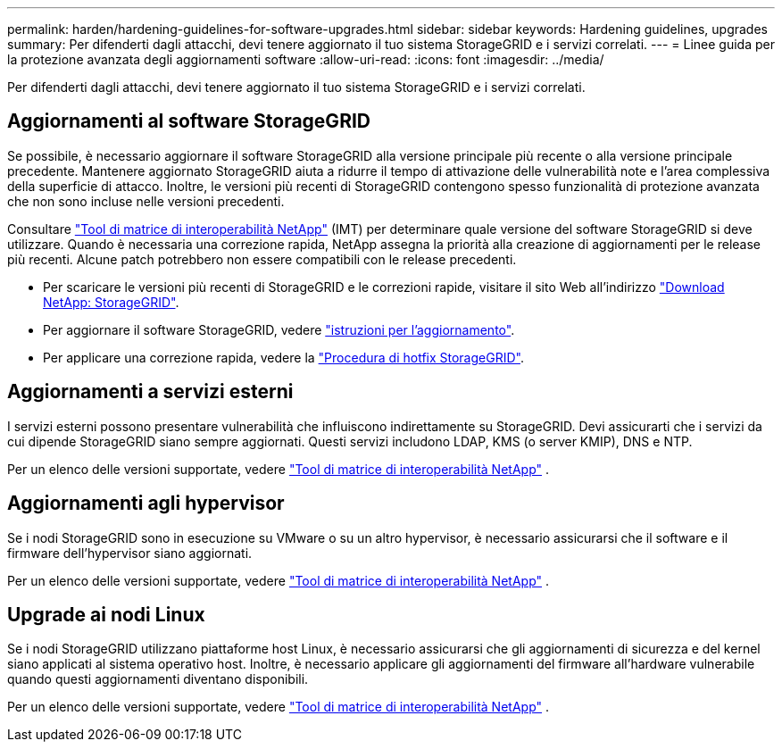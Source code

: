 ---
permalink: harden/hardening-guidelines-for-software-upgrades.html 
sidebar: sidebar 
keywords: Hardening guidelines, upgrades 
summary: Per difenderti dagli attacchi, devi tenere aggiornato il tuo sistema StorageGRID e i servizi correlati. 
---
= Linee guida per la protezione avanzata degli aggiornamenti software
:allow-uri-read: 
:icons: font
:imagesdir: ../media/


[role="lead"]
Per difenderti dagli attacchi, devi tenere aggiornato il tuo sistema StorageGRID e i servizi correlati.



== Aggiornamenti al software StorageGRID

Se possibile, è necessario aggiornare il software StorageGRID alla versione principale più recente o alla versione principale precedente. Mantenere aggiornato StorageGRID aiuta a ridurre il tempo di attivazione delle vulnerabilità note e l'area complessiva della superficie di attacco. Inoltre, le versioni più recenti di StorageGRID contengono spesso funzionalità di protezione avanzata che non sono incluse nelle versioni precedenti.

Consultare https://imt.netapp.com/matrix/#welcome["Tool di matrice di interoperabilità NetApp"^] (IMT) per determinare quale versione del software StorageGRID si deve utilizzare. Quando è necessaria una correzione rapida, NetApp assegna la priorità alla creazione di aggiornamenti per le release più recenti. Alcune patch potrebbero non essere compatibili con le release precedenti.

* Per scaricare le versioni più recenti di StorageGRID e le correzioni rapide, visitare il sito Web all'indirizzo https://mysupport.netapp.com/site/products/all/details/storagegrid/downloads-tab["Download NetApp: StorageGRID"^].
* Per aggiornare il software StorageGRID, vedere link:../upgrade/performing-upgrade.html["istruzioni per l'aggiornamento"].
* Per applicare una correzione rapida, vedere la link:../maintain/storagegrid-hotfix-procedure.html["Procedura di hotfix StorageGRID"].




== Aggiornamenti a servizi esterni

I servizi esterni possono presentare vulnerabilità che influiscono indirettamente su StorageGRID. Devi assicurarti che i servizi da cui dipende StorageGRID siano sempre aggiornati. Questi servizi includono LDAP, KMS (o server KMIP), DNS e NTP.

Per un elenco delle versioni supportate, vedere https://imt.netapp.com/matrix/#welcome["Tool di matrice di interoperabilità NetApp"^] .



== Aggiornamenti agli hypervisor

Se i nodi StorageGRID sono in esecuzione su VMware o su un altro hypervisor, è necessario assicurarsi che il software e il firmware dell'hypervisor siano aggiornati.

Per un elenco delle versioni supportate, vedere https://imt.netapp.com/matrix/#welcome["Tool di matrice di interoperabilità NetApp"^] .



== *Upgrade ai nodi Linux*

Se i nodi StorageGRID utilizzano piattaforme host Linux, è necessario assicurarsi che gli aggiornamenti di sicurezza e del kernel siano applicati al sistema operativo host. Inoltre, è necessario applicare gli aggiornamenti del firmware all'hardware vulnerabile quando questi aggiornamenti diventano disponibili.

Per un elenco delle versioni supportate, vedere https://imt.netapp.com/matrix/#welcome["Tool di matrice di interoperabilità NetApp"^] .
